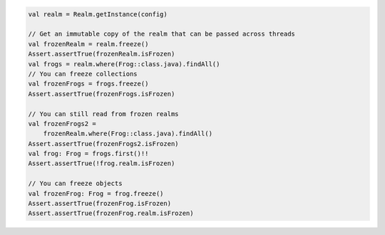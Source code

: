 .. code-block:: kotlin

   val realm = Realm.getInstance(config)

   // Get an immutable copy of the realm that can be passed across threads
   val frozenRealm = realm.freeze()
   Assert.assertTrue(frozenRealm.isFrozen)
   val frogs = realm.where(Frog::class.java).findAll()
   // You can freeze collections
   val frozenFrogs = frogs.freeze()
   Assert.assertTrue(frozenFrogs.isFrozen)

   // You can still read from frozen realms
   val frozenFrogs2 =
       frozenRealm.where(Frog::class.java).findAll()
   Assert.assertTrue(frozenFrogs2.isFrozen)
   val frog: Frog = frogs.first()!!
   Assert.assertTrue(!frog.realm.isFrozen)

   // You can freeze objects
   val frozenFrog: Frog = frog.freeze()
   Assert.assertTrue(frozenFrog.isFrozen)
   Assert.assertTrue(frozenFrog.realm.isFrozen)
